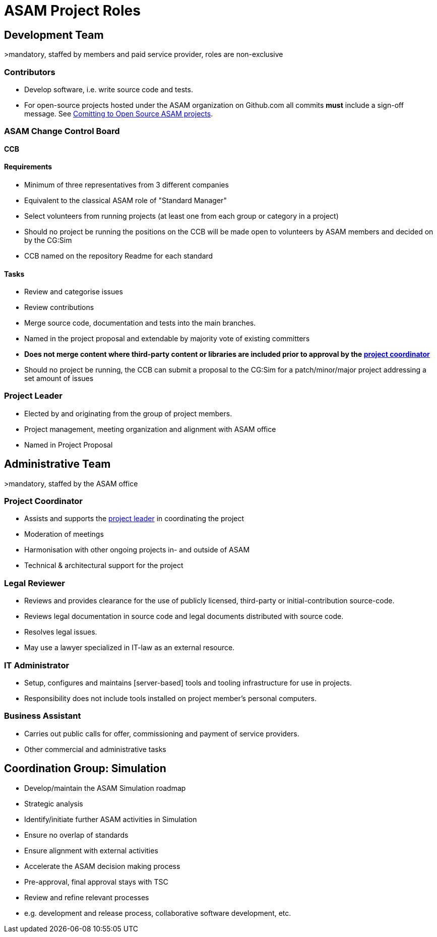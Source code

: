 = ASAM Project Roles

== Development Team
>mandatory, staffed by members and paid service provider, roles are non-exclusive

=== Contributors
- Develop software, i.e. write source code and tests.
- For open-source projects hosted under the ASAM organization on Github.com all commits **must** include a sign-off message.
See xref:general_guidelines/open-source/ASAM-DCO.adoc[Comitting to Open Source ASAM projects].

=== ASAM Change Control Board

*CCB*

==== Requirements
- Minimum of three representatives from 3 different companies
- Equivalent to the classical ASAM role of "Standard Manager"
- Select volunteers from running projects (at least one from each group or category in a project)
- Should no project be running the positions on the CCB will be made open to volunteers by ASAM members and decided on by the CG:Sim
- CCB named on the repository Readme for each standard

==== Tasks
- Review and categorise issues
- Review contributions
- Merge source code, documentation and tests into the main branches.
- Named in the project proposal and extendable by majority vote of existing committers
- **Does not merge content where third-party content or libraries are included prior to approval by the <<Project Coordinator,project coordinator>>**
- Should no project be running, the CCB can submit a proposal to the CG:Sim for a patch/minor/major project addressing a set amount of issues

=== Project Leader
- Elected by and originating from the group of project members.
- Project management, meeting organization and alignment with ASAM office
- Named in Project Proposal

== Administrative Team
>mandatory, staffed by the ASAM office

=== Project Coordinator
- Assists and supports the <<Project Leader,project leader>> in coordinating the project
- Moderation of meetings
- Harmonisation with other ongoing projects in- and outside of ASAM
- Technical & architectural support for the project

=== Legal Reviewer
- Reviews and provides clearance for the use of publicly licensed, third-party or initial-contribution source-code.
- Reviews legal documentation in source code and legal documents distributed with source code.
- Resolves legal issues.
- May use a lawyer specialized in IT-law as an external resource.

=== IT Administrator
- Setup, configures and maintains [server-based] tools and tooling infrastructure for use in projects.
- Responsibility does not include tools installed on project member's personal computers.

=== Business Assistant
- Carries out public calls for offer, commissioning and payment of service providers.
- Other commercial and administrative tasks

== Coordination Group: Simulation

- Develop/maintain the ASAM Simulation roadmap

- Strategic analysis
  - Identify/initiate further ASAM activities in Simulation
  - Ensure no overlap of standards
  - Ensure alignment with external activities

- Accelerate the ASAM decision making process
  - Pre-approval, final approval stays with TSC

- Review and refine relevant processes
  - e.g. development and release process, collaborative software development, etc.
